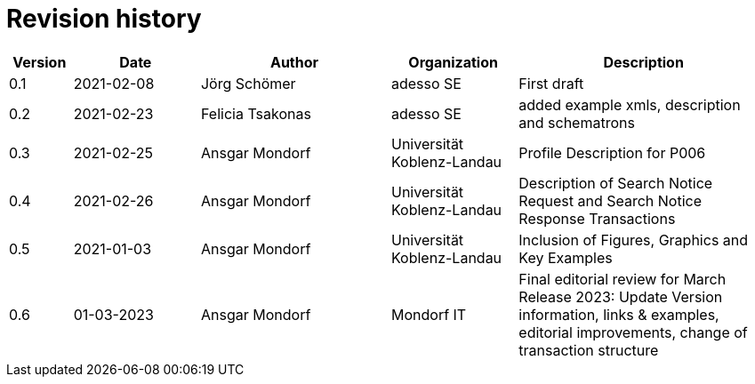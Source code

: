 = Revision history

[cols="1,2,3,2,4", options="header"]
|===
| Version
| Date
| Author
| Organization
| Description

| 0.1
| 2021-02-08
| Jörg Schömer
| adesso SE
| First draft

| 0.2
| 2021-02-23
| Felicia Tsakonas
| adesso SE
| added example xmls, description and schematrons

| 0.3
| 2021-02-25
| Ansgar Mondorf
| Universität Koblenz-Landau
| Profile Description for P006


| 0.4
| 2021-02-26
| Ansgar Mondorf
| Universität Koblenz-Landau
| Description of Search Notice Request and Search Notice Response Transactions

| 0.5
| 2021-01-03
| Ansgar Mondorf
| Universität Koblenz-Landau
| Inclusion of Figures, Graphics and Key Examples

| 0.6
|01-03-2023| Ansgar Mondorf
| Mondorf IT
| Final editorial review for March Release 2023: Update Version information, links & examples, editorial improvements, change of transaction structure


|===
